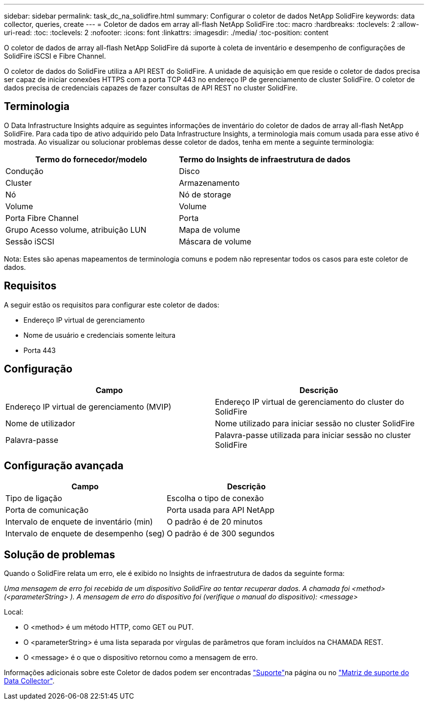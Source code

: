 ---
sidebar: sidebar 
permalink: task_dc_na_solidfire.html 
summary: Configurar o coletor de dados NetApp SolidFire 
keywords: data collector, queries, create 
---
= Coletor de dados em array all-flash NetApp SolidFire
:toc: macro
:hardbreaks:
:toclevels: 2
:allow-uri-read: 
:toc: 
:toclevels: 2
:nofooter: 
:icons: font
:linkattrs: 
:imagesdir: ./media/
:toc-position: content


[role="lead"]
O coletor de dados de array all-flash NetApp SolidFire dá suporte à coleta de inventário e desempenho de configurações de SolidFire iSCSI e Fibre Channel.

O coletor de dados do SolidFire utiliza a API REST do SolidFire. A unidade de aquisição em que reside o coletor de dados precisa ser capaz de iniciar conexões HTTPS com a porta TCP 443 no endereço IP de gerenciamento de cluster SolidFire. O coletor de dados precisa de credenciais capazes de fazer consultas de API REST no cluster SolidFire.



== Terminologia

O Data Infrastructure Insights adquire as seguintes informações de inventário do coletor de dados de array all-flash NetApp SolidFire. Para cada tipo de ativo adquirido pelo Data Infrastructure Insights, a terminologia mais comum usada para esse ativo é mostrada. Ao visualizar ou solucionar problemas desse coletor de dados, tenha em mente a seguinte terminologia:

[cols="2*"]
|===
| Termo do fornecedor/modelo | Termo do Insights de infraestrutura de dados 


| Condução | Disco 


| Cluster | Armazenamento 


| Nó | Nó de storage 


| Volume | Volume 


| Porta Fibre Channel | Porta 


| Grupo Acesso volume, atribuição LUN | Mapa de volume 


| Sessão iSCSI | Máscara de volume 
|===
Nota: Estes são apenas mapeamentos de terminologia comuns e podem não representar todos os casos para este coletor de dados.



== Requisitos

A seguir estão os requisitos para configurar este coletor de dados:

* Endereço IP virtual de gerenciamento
* Nome de usuário e credenciais somente leitura
* Porta 443




== Configuração

[cols="2*"]
|===
| Campo | Descrição 


| Endereço IP virtual de gerenciamento (MVIP) | Endereço IP virtual de gerenciamento do cluster do SolidFire 


| Nome de utilizador | Nome utilizado para iniciar sessão no cluster SolidFire 


| Palavra-passe | Palavra-passe utilizada para iniciar sessão no cluster SolidFire 
|===


== Configuração avançada

[cols="2*"]
|===
| Campo | Descrição 


| Tipo de ligação | Escolha o tipo de conexão 


| Porta de comunicação | Porta usada para API NetApp 


| Intervalo de enquete de inventário (min) | O padrão é de 20 minutos 


| Intervalo de enquete de desempenho (seg) | O padrão é de 300 segundos 
|===


== Solução de problemas

Quando o SolidFire relata um erro, ele é exibido no Insights de infraestrutura de dados da seguinte forma:

_Uma mensagem de erro foi recebida de um dispositivo SolidFire ao tentar recuperar dados. A chamada foi <method> (<parameterString> ). A mensagem de erro do dispositivo foi (verifique o manual do dispositivo): <message>_

Local:

* O <method> é um método HTTP, como GET ou PUT.
* O <parameterString> é uma lista separada por vírgulas de parâmetros que foram incluídos na CHAMADA REST.
* O <message> é o que o dispositivo retornou como a mensagem de erro.


Informações adicionais sobre este Coletor de dados podem ser encontradas link:concept_requesting_support.html["Suporte"]na página ou no link:reference_data_collector_support_matrix.html["Matriz de suporte do Data Collector"].
